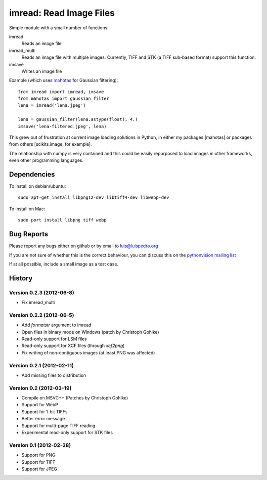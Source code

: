 ========================
imread: Read Image Files
========================

Simple module with a small number of functions:

imread
    Reads an image file
imread_multi
    Reads an image file with multiple images. Currently, TIFF and STK (a TIFF
    sub-based format) support this function.
imsave
    Writes an image file

Example (which uses `mahotas <http://luispedro.org/software/mahotas>`__ for
Gaussian filtering)::


    from imread import imread, imsave
    from mahotas import gaussian_filter
    lena = imread('lena.jpeg')

    lena = gaussian_filter(lena.astype(float), 4.)
    imsave('lena-filtered.jpeg', lena)


This grew out of frustration at current image loading solutions in Python, in
either my packages [mahotas] or packages from others [scikits.image, for
example].

The relationship with numpy is very contained and this could be easily
repurposed to load images in other frameworks, even other programming
languages.


Dependencies
~~~~~~~~~~~~

To install on debian/ubuntu::

    sudo apt-get install libpng12-dev libtiff4-dev libwebp-dev

To install on Mac::

    sudo port install libpng tiff webp

Bug Reports
~~~~~~~~~~~

Please report any bugs either on github or by email to luis@luispedro.org

If you are not sure of whether this is the correct behaviour, you can discuss
this on the
`pythonvision mailing list <https://groups.google.com/forum/?fromgroups#!forum/pythonvision>`__

If at all possible, include a small image as a test case.

History
~~~~~~~

Version 0.2.3 (2012-06-8)
-------------------------
- Fix imread_multi

Version 0.2.2 (2012-06-5)
-------------------------
- Add `formatstr` argument to imread
- Open files in binary mode on Windows (patch by Christoph Gohlke)
- Read-only support for LSM files
- Read-only support for XCF files (through `xcf2png`)
- Fix writing of non-contiguous images (at least PNG was affected)


Version 0.2.1 (2012-02-11)
--------------------------
- Add missing files to distribution

Version 0.2 (2012-03-19)
------------------------
- Compile on MSVC++ (Patches by Christoph Gohlke)
- Support for WebP
- Support for 1-bit TIFFs
- Better error message
- Support for multi-page TIFF reading
- Experimental read-only support for STK files


Version 0.1 (2012-02-28)
------------------------

- Support for PNG
- Support for TIFF
- Support for JPEG

